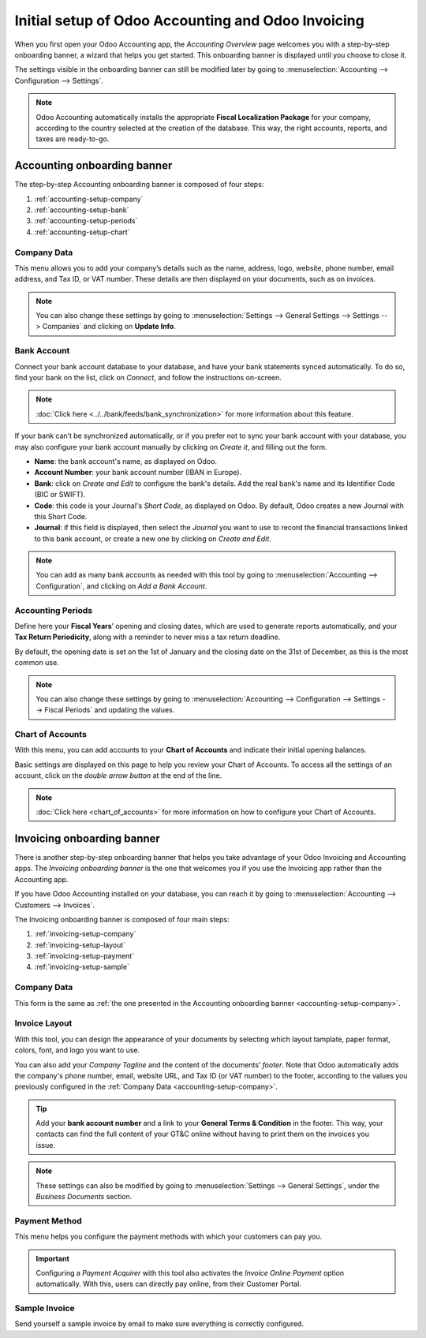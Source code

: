 ===================================================
Initial setup of Odoo Accounting and Odoo Invoicing
===================================================

When you first open your Odoo Accounting app, the *Accounting Overview* page welcomes you with a
step-by-step onboarding banner, a wizard that helps you get started. This onboarding banner is
displayed until you choose to close it.

The settings visible in the onboarding banner can still be modified later by going to
:menuselection:`Accounting --> Configuration --> Settings`.

.. note::
   Odoo Accounting automatically installs the appropriate **Fiscal Localization Package** for your
   company, according to the country selected at the creation of the database. This way, the right
   accounts, reports, and taxes are ready-to-go.

Accounting onboarding banner
============================

The step-by-step Accounting onboarding banner is composed of four steps:

.. image:: media/setup_accounting_onboarding.png
   :align: center
   :alt: Step-by-step onboarding banner in Odoo Accounting

#. :ref:`accounting-setup-company`
#. :ref:`accounting-setup-bank`
#. :ref:`accounting-setup-periods`
#. :ref:`accounting-setup-chart`

.. _accounting-setup-company:

Company Data
------------

This menu allows you to add your company’s details such as the name, address, logo, website, phone
number, email address, and Tax ID, or VAT number. These details are then displayed on your documents,
such as on invoices.

.. image:: media/setup_company.png
   :align: center
   :alt: Add your company's details in Odoo Accounting and Odoo Invoicing

.. note::
   You can also change these settings by going to :menuselection:`Settings --> General Settings -->
   Settings --> Companies` and clicking on **Update Info**.

.. _accounting-setup-bank:

Bank Account
------------

Connect your bank account database to your database, and have your bank statements synced
automatically. To do so, find your bank on the list, click on *Connect*, and follow the instructions
on-screen.

.. note::
   :doc:`Click here <../../bank/feeds/bank_synchronization>` for more information about this feature.

If your bank can’t be synchronized automatically, or if you prefer not to sync your bank account
with your database, you may also configure your bank account manually by clicking on *Create it*,
and filling out the form.

- **Name**: the bank account's name, as displayed on Odoo.
- **Account Number**: your bank account number (IBAN in Europe).
- **Bank**: click on *Create and Edit* to configure the bank's details. Add the real bank's name
  and its Identifier Code (BIC or SWIFT).
- **Code**: this code is your Journal's *Short Code*, as displayed on Odoo. By default, Odoo creates
  a new Journal with this Short Code.
- **Journal**: if this field is displayed, then select the *Journal* you want to use to record the
  financial transactions linked to this bank account, or create a new one by clicking on *Create and
  Edit*.

.. note::
   You can add as many bank accounts as needed with this tool by going to :menuselection:`Accounting
   --> Configuration`, and clicking on *Add a Bank Account*.

.. _accounting-setup-periods:

Accounting Periods
------------------

Define here your **Fiscal Years**’ opening and closing dates, which are used to generate reports
automatically, and your **Tax Return Periodicity**, along with a reminder to never miss a tax return
deadline.

By default, the opening date is set on the 1st of January and the closing date on the 31st of
December, as this is the most common use.

.. note::
   You can also change these settings by going to :menuselection:`Accounting --> Configuration -->
   Settings --> Fiscal Periods` and updating the values.

.. _accounting-setup-chart:

Chart of Accounts
-----------------

With this menu, you can add accounts to your **Chart of Accounts** and indicate their initial
opening balances.

Basic settings are displayed on this page to help you review your Chart of Accounts. To access all
the settings of an account, click on the *double arrow button* at the end of the line.

.. image:: media/setup_chart_of_accounts.png
   :align: center
   :alt: Setup of the Chart of Accounts and their opening balances in Odoo Accounting

.. note::
   :doc:`Click here <chart_of_accounts>` for more information on how to configure your Chart of
   Accounts.

Invoicing onboarding banner
===========================

There is another step-by-step onboarding banner that helps you take advantage of your Odoo Invoicing
and Accounting apps. The *Invoicing onboarding banner* is the one that welcomes you if you use the
Invoicing app rather than the Accounting app.

If you have Odoo Accounting installed on your database, you can reach it by going to
:menuselection:`Accounting --> Customers --> Invoices`.

The Invoicing onboarding banner is composed of four main steps:

.. image:: media/setup_invoicing_onboarding.png
   :align: center
   :alt: Step-by-step onboarding banner in Odoo Invoicing

#. :ref:`invoicing-setup-company`
#. :ref:`invoicing-setup-layout`
#. :ref:`invoicing-setup-payment`
#. :ref:`invoicing-setup-sample`

.. _invoicing-setup-company:

Company Data
------------

This form is the same as :ref:`the one presented in the Accounting onboarding banner
<accounting-setup-company>`.

.. _invoicing-setup-layout:

Invoice Layout
--------------

With this tool, you can design the appearance of your documents by selecting which layout tamplate,
paper format, colors, font, and logo you want to use.

You can also add your *Company Tagline* and the content of the documents’ *footer*. Note that Odoo
automatically adds the company's phone number, email, website URL, and Tax ID (or VAT number) to the
footer, according to the values you previously configured in the :ref:`Company Data
<accounting-setup-company>`.

.. image:: media/setup_document_layout.png
   :align: center
   :alt: Document layout configuration in Odoo Invoicing

.. tip::
   Add your **bank account number** and a link to your **General Terms & Condition** in the footer.
   This way, your contacts can find the full content of your GT&C online without having to print
   them on the invoices you issue.

.. note::
   These settings can also be modified by going to :menuselection:`Settings --> General Settings`,
   under the *Business Documents* section.

.. _invoicing-setup-payment:

Payment Method
--------------

This menu helps you configure the payment methods with which your customers can pay you.

.. important::
   Configuring a *Payment Acquirer* with this tool also activates the *Invoice Online Payment*
   option automatically. With this, users can directly pay online, from their Customer Portal.

.. _invoicing-setup-sample:

Sample Invoice
--------------

Send yourself a sample invoice by email to make sure everything is correctly configured.

.. seealso::
   * :doc:`chart_of_accounts`
   * :doc:`../../bank/feeds/bank_synchronization`
   * `Odoo Learn: Accounting Basics <https://www.odoo.com/r/lsZ>`_